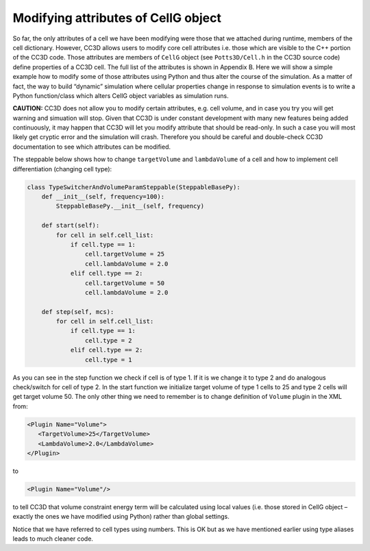 Modifying attributes of CellG object
====================================

So far, the only attributes of a cell we have been modifying were those
that we attached during runtime, members of the cell dictionary.
However, CC3D allows users to modify core cell attributes i.e. those
which are visible to the C++ portion of the CC3D code. Those attributes
are members of ``CellG`` object (see ``Potts3D/Cell.h`` in the CC3D source code)
define properties of a CC3D cell. The full list of the attributes is
shown in Appendix B. Here we will show a simple example how to modify
some of those attributes using Python and thus alter the course of the
simulation. As a matter of fact, the way to build “dynamic” simulation
where cellular properties change in response to simulation events is to
write a Python function/class which alters CellG object variables as
simulation runs.

**CAUTION:** CC3D does not allow you to modify certain attributes, e.g.
cell volume, and in case you try you will get warning and simuation will
stop. Given that CC3D is under constant development with many new
features being added continuously, it may happen that CC3D will let you
modify attribute that should be read-only. In such a case you will most
likely get cryptic error and the simulation will crash. Therefore you
should be careful and double-check CC3D documentation to see which
attributes can be modified.

The steppable below shows how to change ``targetVolume`` and ``lambdaVolume`` of
a cell and how to implement cell differentiation (changing cell type):

.. code-block:: python

    class TypeSwitcherAndVolumeParamSteppable(SteppableBasePy):
        def __init__(self, frequency=100):
            SteppableBasePy.__init__(self, frequency)

        def start(self):
            for cell in self.cell_list:
                if cell.type == 1:
                    cell.targetVolume = 25
                    cell.lambdaVolume = 2.0
                elif cell.type == 2:
                    cell.targetVolume = 50
                    cell.lambdaVolume = 2.0

        def step(self, mcs):
            for cell in self.cell_list:
                if cell.type == 1:
                    cell.type = 2
                elif cell.type == 2:
                    cell.type = 1

As you can see in the step function we check if cell is of type 1. If it
is we change it to type 2 and do analogous check/switch for cell of type
2. In the start function we initialize target volume of type 1 cells to
25 and type 2 cells will get target volume 50. The only other thing we
need to remember is to change definition of ``Volume`` plugin in the XML
from:

.. code-block:: xml

    <Plugin Name="Volume">
       <TargetVolume>25</TargetVolume>
       <LambdaVolume>2.0</LambdaVolume>
    </Plugin>

to

.. code-block:: xml

    <Plugin Name="Volume"/>

to tell CC3D that volume constraint energy term will be calculated using
local values (i.e. those stored in CellG object – exactly the ones we
have modified using Python) rather than global settings.

Notice that we have referred to cell types using numbers. This is OK but
as we have mentioned earlier using type aliases leads to much cleaner
code.
